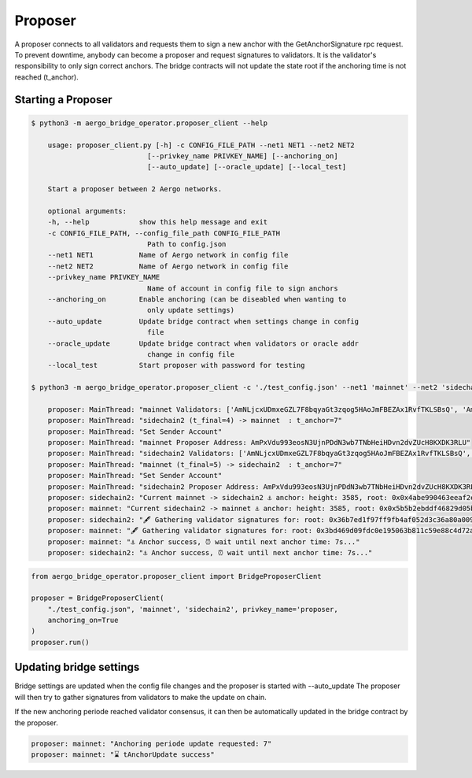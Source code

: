 Proposer
========

A proposer connects to all validators and requests them to sign a new anchor 
with the GetAnchorSignature rpc request.
To prevent downtime, anybody can become a proposer and request signatures to validators.
It is the validator's responsibility to only sign correct anchors.
The bridge contracts will not update the state root if the anchoring time is not reached (t_anchor).


Starting a Proposer
--------------------


.. code-block:: bash

    $ python3 -m aergo_bridge_operator.proposer_client --help

        usage: proposer_client.py [-h] -c CONFIG_FILE_PATH --net1 NET1 --net2 NET2
                                [--privkey_name PRIVKEY_NAME] [--anchoring_on]
                                [--auto_update] [--oracle_update] [--local_test]

        Start a proposer between 2 Aergo networks.

        optional arguments:
        -h, --help            show this help message and exit
        -c CONFIG_FILE_PATH, --config_file_path CONFIG_FILE_PATH
                                Path to config.json
        --net1 NET1           Name of Aergo network in config file
        --net2 NET2           Name of Aergo network in config file
        --privkey_name PRIVKEY_NAME
                                Name of account in config file to sign anchors
        --anchoring_on        Enable anchoring (can be diseabled when wanting to
                                only update settings)
        --auto_update         Update bridge contract when settings change in config
                                file
        --oracle_update       Update bridge contract when validators or oracle addr
                                change in config file
        --local_test          Start proposer with password for testing

    $ python3 -m aergo_bridge_operator.proposer_client -c './test_config.json' --net1 'mainnet' --net2 'sidechain2' --privkey_name "proposer" --anchoring_on

        proposer: MainThread: "mainnet Validators: ['AmNLjcxUDmxeGZL7F8bqyaGt3zqog5HAoJmFBEZAx1RvfTKLSBsQ', 'AmNLjcxUDmxeGZL7F8bqyaGt3zqog5HAoJmFBEZAx1RvfTKLSBsQ', 'AmNLjcxUDmxeGZL7F8bqyaGt3zqog5HAoJmFBEZAx1RvfTKLSBsQ']"
        proposer: MainThread: "sidechain2 (t_final=4) -> mainnet  : t_anchor=7"
        proposer: MainThread: "Set Sender Account"
        proposer: MainThread: "mainnet Proposer Address: AmPxVdu993eosN3UjnPDdN3wb7TNbHeiHDvn2dvZUcH8KXDK3RLU"
        proposer: MainThread: "sidechain2 Validators: ['AmNLjcxUDmxeGZL7F8bqyaGt3zqog5HAoJmFBEZAx1RvfTKLSBsQ', 'AmNLjcxUDmxeGZL7F8bqyaGt3zqog5HAoJmFBEZAx1RvfTKLSBsQ', 'AmNLjcxUDmxeGZL7F8bqyaGt3zqog5HAoJmFBEZAx1RvfTKLSBsQ']"
        proposer: MainThread: "mainnet (t_final=5) -> sidechain2  : t_anchor=7"
        proposer: MainThread: "Set Sender Account"
        proposer: MainThread: "sidechain2 Proposer Address: AmPxVdu993eosN3UjnPDdN3wb7TNbHeiHDvn2dvZUcH8KXDK3RLU"
        proposer: sidechain2: "Current mainnet -> sidechain2 ⚓ anchor: height: 3585, root: 0x0x4abe990463eeaf2ebb98971c5358bf0a1e8e33cbc8a75c05222cb324cd503705, nonce: 245"
        proposer: mainnet: "Current sidechain2 -> mainnet ⚓ anchor: height: 3585, root: 0x0x5b5b2ebddf46829d05ba0efbc756c53dbd6603413c9557e3d720e8d5c37ccf94, nonce: 315"
        proposer: sidechain2: "🖋 Gathering validator signatures for: root: 0x36b7ed1f97ff9fb4af052d3c36a80a00961f0e0be569d8012a08678dc8d27a98, height: 3604'"
        proposer: mainnet: "🖋 Gathering validator signatures for: root: 0x3bd469d09fdc0e195063b811c59e88c4d72af53f69d85b783927c76aac34d4cc, height: 3605'"
        proposer: mainnet: "⚓ Anchor success, ⏰ wait until next anchor time: 7s..."
        proposer: sidechain2: "⚓ Anchor success, ⏰ wait until next anchor time: 7s..."



.. code-block:: python

    from aergo_bridge_operator.proposer_client import BridgeProposerClient

    proposer = BridgeProposerClient(
        "./test_config.json", 'mainnet', 'sidechain2', privkey_name='proposer,
        anchoring_on=True
    )
    proposer.run()


Updating bridge settings
------------------------

Bridge settings are updated when the config file changes and the proposer is started with --auto_update
The proposer will then try to gather signatures from validators to make the update on chain.

.. image:: images/t_anchor_update.png

If the new anchoring periode reached validator consensus, 
it can then be automatically updated in the bridge contract by the proposer.


.. code-block:: bash

    proposer: mainnet: "Anchoring periode update requested: 7"
    proposer: mainnet: "⌛ tAnchorUpdate success"
    